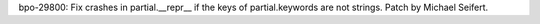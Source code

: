 bpo-29800: Fix crashes in partial.__repr__ if the keys of partial.keywords
are not strings.  Patch by Michael Seifert.